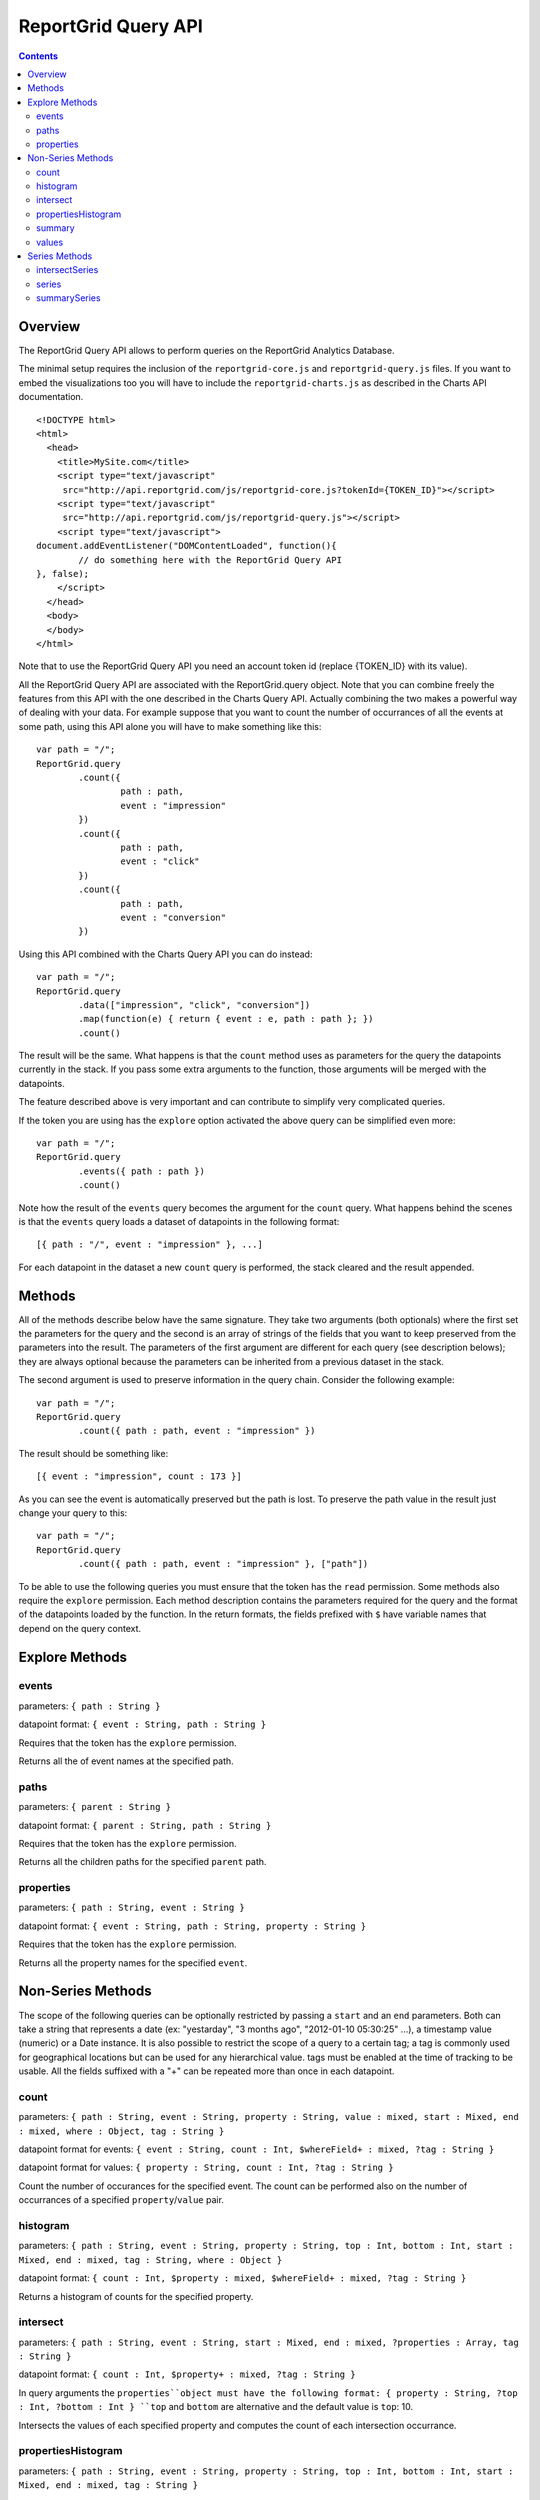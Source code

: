 ==========================
ReportGrid Query API
==========================

.. contents:: :depth: 2

---------------
Overview
---------------

The ReportGrid Query API allows to perform queries on the ReportGrid Analytics Database.

The minimal setup requires the inclusion of the ``reportgrid-core.js`` and ``reportgrid-query.js`` files. If you want to embed the visualizations too you will have to include the ``reportgrid-charts.js`` as described in the Charts API documentation.

::
	
	<!DOCTYPE html>
	<html>
	  <head>
	    <title>MySite.com</title>
	    <script type="text/javascript"
	     src="http://api.reportgrid.com/js/reportgrid-core.js?tokenId={TOKEN_ID}"></script>
	    <script type="text/javascript"
	     src="http://api.reportgrid.com/js/reportgrid-query.js"></script>
	    <script type="text/javascript">
	document.addEventListener("DOMContentLoaded", function(){
		// do something here with the ReportGrid Query API
	}, false);
	    </script>
	  </head>
	  <body>
	  </body>
	</html>

Note that to use the ReportGrid Query API you need an account token id (replace {TOKEN_ID}  with its value).

All the ReportGrid Query API are associated with the ReportGrid.query object. Note that you can combine freely the features from this API with the one described in the Charts Query API. Actually combining the two makes a powerful way of dealing with your data. For example suppose that you want to count the number of occurrances of all the events at some path, using this API alone you will have to make something like this:

::
	
	var path = "/";
	ReportGrid.query
		.count({
			path : path,
			event : "impression"
		})
		.count({
			path : path,
			event : "click"
		})
		.count({
			path : path,
			event : "conversion"
		})

Using this API combined with the Charts Query API you can do instead:

::
	
	var path = "/";
	ReportGrid.query
		.data(["impression", "click", "conversion"])
		.map(function(e) { return { event : e, path : path }; })
		.count()

The result will be the same. What happens is that the ``count`` method uses as parameters for the query the datapoints currently in the stack. If you pass some extra arguments to the function, those arguments will be merged with the datapoints.

The feature described above is very important and can contribute to simplify very complicated queries.

If the token you are using has the ``explore`` option activated the above query can be simplified even more:

::
	
	var path = "/";
	ReportGrid.query
		.events({ path : path })
		.count()

Note how the result of the ``events`` query becomes the argument for the ``count`` query. What happens behind the scenes is that the ``events`` query loads a dataset of datapoints in the following format:

::

	[{ path : "/", event : "impression" }, ...]

For each datapoint in the dataset a new ``count`` query is performed, the stack cleared and the result appended.

--------------------
Methods
--------------------

All of the methods describe below have the same signature. They take two arguments (both optionals) where the first set the parameters for the query and the second is an array of strings of the fields that you want to keep preserved from the parameters into the result. The parameters of the first argument are different for each query (see description belows); they are always optional because the parameters can be inherited from a previous dataset in the stack.

The second argument is used to preserve information in the query chain. Consider the following example:

::
	
	var path = "/";
	ReportGrid.query
		.count({ path : path, event : "impression" })

The result should be something like:

::

	[{ event : "impression", count : 173 }]

As you can see the event is automatically preserved but the path is lost. To preserve the path value in the result just change your query to this:

::
	
	var path = "/";
	ReportGrid.query
		.count({ path : path, event : "impression" }, ["path"])

To be able to use the following queries you must ensure that the token has the ``read`` permission. Some methods also require the ``explore`` permission.
Each method description contains the parameters required for the query and the format of the datapoints loaded by the function. In the return formats, the fields prefixed with ``$`` have variable names that depend on the query context.

--------------------
Explore Methods
--------------------

events
============================
parameters: ``{ path : String }``

datapoint format: ``{ event : String, path : String }``

Requires that the token has the ``explore`` permission.

Returns all the of event names at the specified path.

paths
============================
parameters: ``{ parent : String }``

datapoint format: ``{ parent : String, path : String }``

Requires that the token has the ``explore`` permission.

Returns all the children paths for the specified ``parent`` path.

properties
============================
parameters: ``{ path : String, event : String }``

datapoint format: ``{ event : String, path : String, property : String }``

Requires that the token has the ``explore`` permission.

Returns all the property names for the specified ``event``.






--------------------
Non-Series Methods
--------------------

The scope of the following queries can be optionally restricted by passing a ``start`` and an ``end`` parameters. Both can take a string that represents a date (ex: "yestarday", "3 months ago", "2012-01-10 05:30:25" ...), a timestamp value (numeric) or a Date instance.
It is also possible to restrict the scope of a query to a certain tag; a tag is commonly used for geographical locations but can be used for any hierarchical value. tags must be enabled at the time of tracking to be usable.
All the fields suffixed with a "+" can be repeated more than once in each datapoint.

count
============================
parameters: ``{ path : String, event : String, property : String, value : mixed, start : Mixed, end : mixed, where : Object, tag : String }``

datapoint format for events: ``{ event : String, count : Int, $whereField+ : mixed, ?tag : String }``

datapoint format for values: ``{ property : String, count : Int, ?tag : String }``

Count the number of occurances for the specified event. The count can be performed also on the number of occurrances of a specified ``property``/``value`` pair.

histogram
============================
parameters: ``{ path : String, event : String, property : String, top : Int, bottom : Int, start : Mixed, end : mixed, tag : String, where : Object }``

datapoint format: ``{ count : Int, $property : mixed, $whereField+ : mixed, ?tag : String }``

Returns a histogram of counts for the specified property.

intersect
============================
parameters: ``{ path : String, event : String, start : Mixed, end : mixed, ?properties : Array, tag : String }``

datapoint format: ``{ count : Int, $property+ : mixed, ?tag : String }``

In query arguments the ``properties``object must have the following format: { property : String, ?top : Int, ?bottom : Int }
``top`` and ``bottom`` are alternative and the default value is ``top``: 10.

Intersects the values of each specified property and computes the count of each intersection occurrance.


propertiesHistogram
============================
parameters: ``{ path : String, event : String, property : String, top : Int, bottom : Int, start : Mixed, end : mixed, tag : String }``

datapoint format: ``{ count : Int, $whereField+ : mixed, ?tag : String }``

Similar to the `histogram`_ query it performs the counting on properties that contain value objects.
For example consider the event

::
	
	{ viewed : { keywords : {analytics:true,reports:true} } }

The following query will return a histrogram of the counts of each field in keyowrds:

::
	Reportgrid.query
		.propertiesHistogram({ path : '/', event : 'viewed', property : 'keywords' })

summary
============================
parameters: ``{ path : String, event : String, property : String, String type }``

datapoint format for standard deviation: ``{ standardDeviation : Float }``

datapoint format for mean: ``{ mean : Float }``

Returns one datapoint that stores the absolute mean or standard deviation value.

values
============================
parameters: ``{ path : String, event : String, property : String, start : Mixed, end : mixed }``

datapoint format: ``{ event : String, path : String, property : String, value : Dynamic }``

Returns all the unique values for the specified property.







--------------------
Series Methods
--------------------

Time series methods alway happen between in a defined time range. If the ``start`` and ``end`` are omitted some default values are always assumed. Also the ``periodcity`` is always assumend if not state explicitly. Both ``start`` and ``end`` can take a string that represents a date (ex: "yestarday", "3 months ago", "2012-01-10 05:30:25" ...), a timestamp value (numeric) or a Date instance.
The ``periodicity`` can assume one of the following values: minute, hour, day, week, month or year.
If a ``groupby`` parameter is passed the datapoints will not have a ``time:$periodicity`` field but will have a ``periodicity`` field containing an integer values whose value range varies with the periodicity itself (0 to 59 for minutes, 0 to 23 for hours and so on). The ``groupby`` value must be a valid ``periodicity``value.
Optionally a ``timezone`` value can be passed. The time zone is expressed as a string describing the time shift: "+1", "-0.5" ...
It is also possible to restrict the scope of a query to a certain tag; a tag is commonly used for geographical locations but can be used for any hierarchical value. tags must be enabled at the time of tracking to be usable.
All the fields suffixed with a "+" can be repeated more than once in each datapoint.

intersectSeries
============================
parameters: ``{ path : String, event : String, periodicity : String, start : Mixed, end : mixed, ?properties : Array, tag : String, timezone : mixed, groupby : String }``

datapoint format: ``{ count : Int, $property+ : mixed, ?tag : String }``

datapoint format with timezone: ``{ count : Int, $property+ : mixed, "time:$periodicity" : Int, timezone : String, ?tag : String }``

datapoint format with groupby: ``{ count : Int, $property+ : mixed, $periodicity : Int, groupby : String, ?tag : String }``

In query arguments the ``properties``object must have the following format: { property : String, ?top : Int, ?bottom : Int }
``top`` and ``bottom`` are alternative and the default value is ``top``: 10.

Interesects a set of properties over time. See `intersect`_ for a description of the results of an intersection.

series
============================
parameters: ``{ path : String, event : String, property : String, value : mixed, periodicity : String, start : Mixed, end : mixed, where : Object, tag : String, timezone : mixed, groupby : String }``

with event:

datapoint format: ``{ event : String, count : Int, $whereField+ : mixed, ?tag : String }``

datapoint format with timezone: ``{ event : String, count : Int, $whereField+ : mixed, "time:$periodicity" : Int, timezone : String, ?tag : String }``

datapoint format with groupby: ``{ event : String, count : Int, $whereField+ : mixed, $periodicity : Int, groupby : String, ?tag : String }``


with value:

datapoint format: ``{ property : String, count : Int, $whereField+ : mixed, ?tag : String }``

datapoint format with timezone: ``{ property : String, count : Int, $whereField+ : mixed, "time:$periodicity" : Int, timezone : String, ?tag : String }``

datapoint format with groupby: ``{ property : String, count : Int, $whereField+ : mixed, $periodicity : Int, groupby : String, ?tag : String }``

Return a series of counts over time.

summarySeries
============================
parameters: ``{ path : String, event : String, property : String, String type, tag : String, timezone : mixed, groupby : String }``

datapoint format for standard deviation: ``{ standardDeviation : Float, "time:$periodicity" : Int, ?tag : String }``

datapoint format for mean: ``{ mean : Float, "time:$periodicity" : Int, ?tag : String }``


with timezone:

datapoint format for standard deviation: ``{ standardDeviation : Float, "time:$periodicity" : Int, timezone : String, ?tag : String }``

datapoint format for mean: ``{ mean : Float, "time:$periodicity" : Int, timezone : String, ?tag : String }``


with groupby:

datapoint format for standard deviation: ``{ standardDeviation : Float, $periodicity : Int, groupby : String, ?tag : String }``

datapoint format for mean: ``{ mean : Float, $periodicity : Int, groupby : String, ?tag : String }``

Return a series of values over time for the summary ``type`` specified (``mean`` or ``standardDeviation``).